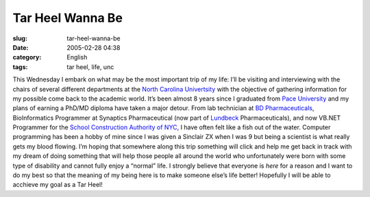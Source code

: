 Tar Heel Wanna Be
#################
:slug: tar-heel-wanna-be
:date: 2005-02-28 04:38
:category: English
:tags: tar heel, life, unc

This Wednesday I embark on what may be the most important trip of my
life: I’ll be visiting and interviewing with the chairs of several
different departments at the `North Carolina
Univertsity <http://www.unc.edu/>`__ with the objective of gathering
information for my possible come back to the academic world. It’s been
almost 8 years since I graduated from `Pace
University <http://www.pace.edu>`__ and my plans of earning a PhD/MD
diploma have taken a major detour. From lab technician at `BD
Pharmaceuticals <http://bd.com/>`__, BioInformatics Programmer at
Synaptics Pharmaceutical (now part of
`Lundbeck <http://www.lundbeck.com>`__ Pharmaceuticals), and now VB.NET
Programmer for the `School Construction Authority of
NYC <http://www.nycsca.org>`__, I have often felt like a fish out of the
water. Computer programming has been a hobby of mine since I was given a
Sinclair ZX when I was 9 but being a scientist is what really gets my
blood flowing. I’m hoping that somewhere along this trip something will
click and help me get back in track with my dream of doing something
that will help those people all around the world who unfortunately were
born with some type of disability and cannot fully enjoy a “normal”
life. I strongly believe that everyone is *here* for a reason and I want
to do my best so that the meaning of my being here is to make someone
else’s life better! Hopefully I will be able to acchieve my goal as a
Tar Heel!
